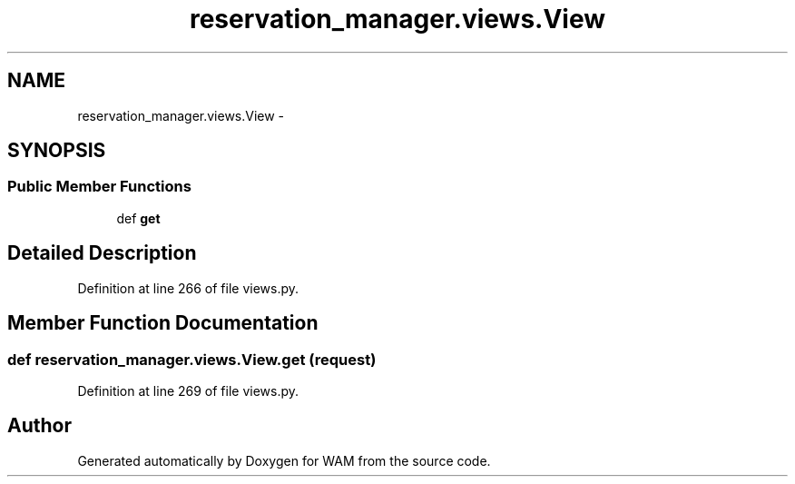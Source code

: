 .TH "reservation_manager.views.View" 3 "Fri Jul 8 2016" "WAM" \" -*- nroff -*-
.ad l
.nh
.SH NAME
reservation_manager.views.View \- 
.SH SYNOPSIS
.br
.PP
.SS "Public Member Functions"

.in +1c
.ti -1c
.RI "def \fBget\fP"
.br
.in -1c
.SH "Detailed Description"
.PP 
Definition at line 266 of file views\&.py\&.
.SH "Member Function Documentation"
.PP 
.SS "def reservation_manager\&.views\&.View\&.get (request)"

.PP
Definition at line 269 of file views\&.py\&.

.SH "Author"
.PP 
Generated automatically by Doxygen for WAM from the source code\&.
